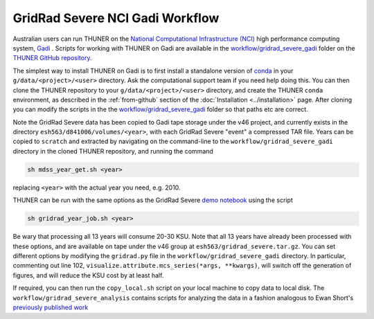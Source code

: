 GridRad Severe NCI Gadi Workflow
--------------------------------------

Australian users can run THUNER on the `National Computational Infrastructure (NCI) <https://nci.org.au/>`__
high performance computing system, `Gadi <https://nci.org.au/our-systems/hpc-systems>`__ .
Scripts for working with THUNER on Gadi are available in the 
`workflow/gridrad_severe_gadi <https://github.com/THUNER-project/THUNER/tree/main/workflow/gridrad_severe_gadi>`__
folder on the `THUNER GitHub repository <https://github.com/THUNER-project/THUNER>`__.

The simplest way to install THUNER on Gadi is to first install a standalone version of
`conda <https://www.anaconda.com/docs/getting-started/miniconda/install>`__ in your
``g/data/<project>/<user>`` directory. Ask the computational support team if you need help
doing this. You can then clone the THUNER repository to your ``g/data/<project>/<user>``
directory, and create the THUNER ``conda`` environment, as described in the :ref:`from-github`
section of the :doc:`Installation <../installation>` page. After cloning you can modify
the scripts in the the `workflow/gridrad_severe_gadi <https://github.com/THUNER-project/THUNER/tree/main/workflow/gridrad_severe_gadi>`__
folder so that paths etc are correct. 

Note the GridRad Severe data has been copied to Gadi tape storage under the v46 project, 
and currently exists in the directory ``esh563/d841006/volumes/<year>``, with each GridRad 
Severe "event" a compressed TAR file. Years can be copied to ``scratch`` and extracted
by navigating on the command-line to the ``workflow/gridrad_severe_gadi`` directory in 
the cloned THUNER repository, and running the command

.. code-block:: shell

    sh mdss_year_get.sh <year>

replacing ``<year>`` with the actual year you need, e.g. 2010. 

THUNER can be run with the same options as the GridRad Severe 
`demo notebook <https://github.com/THUNER-project/THUNER/blob/main/demo/gridrad.ipynb>`_
using the script

.. code-block:: shell

    sh gridrad_year_job.sh <year>

Be wary that processing all 13 years will consume 20-30 KSU. Note that all 13 years have 
already been processed with these options, and are available on tape under the v46 group
at ``esh563/gridrad_severe.tar.gz``. You can set different options by modifying the ``gridrad.py`` file in the 
``workflow/gridrad_severe_gadi`` directory. In particular, commenting out line 102, 
``visualize.attribute.mcs_series(*args, **kwargs)``, will switch off the generation of 
figures, and will reduce the KSU cost by at least half.

If required, you can then run the ``copy_local.sh`` script on your local machine to 
copy data to local disk. The ``workflow/gridrad_severe_analysis`` contains scripts
for analyzing the data in a fashion analogous to 
Ewan Short's `previously published work <https://orcid.org/0000-0003-2821-8151>`_